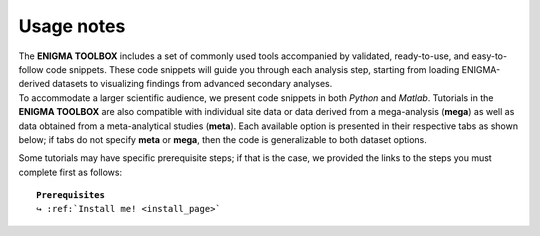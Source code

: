 .. _tut_instruc:

.. title:: How to get started

Usage notes
======================================

| The **ENIGMA TOOLBOX** includes a set of commonly used tools accompanied by validated, ready-to-use, and easy-to-follow code snippets. 
        These code snippets will guide you through each analysis step, starting from loading ENIGMA-derived datasets to visualizing findings from advanced secondary analyses.

| To accommodate a larger scientific audience, we present code snippets in both *Python* and *Matlab*. Tutorials in the **ENIGMA TOOLBOX** are also compatible 
        with individual site data or data derived from a mega-analysis (**mega**) as well as data obtained from a meta-analytical studies (**meta**). 
        Each available option is presented in their respective tabs as shown below; if tabs do not specify **meta** or **mega**, then the code is 
        generalizable to both dataset options.

.. tabs::

   .. tab:: **Python** | meta
     
   .. tab:: **Matlab** | meta

   .. tab:: ⤎ ⤏

          | ⤎ If you have **meta**-analysis data (*e.g.*, summary statistics)
          | ⤏ If you have individual site or **mega**-analysis data

   .. tab:: **Python** | mega

   .. tab:: **Matlab** | mega


Some tutorials may have specific prerequisite steps; if that is the case, we provided the links to the steps you must complete first as follows:

.. parsed-literal:: 

     **Prerequisites**
     ↪ :ref:`Install me! <install_page>`